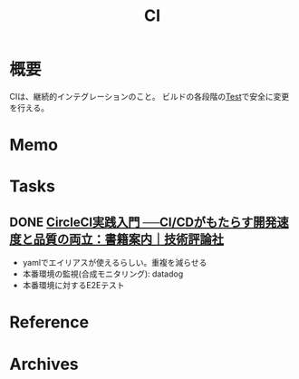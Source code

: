 :PROPERTIES:
:ID:       eaf6ed04-7927-4a16-ba94-fbb9f6e76166
:mtime:    20241102180404 20241028101410
:ctime:    20220212141124
:END:
#+title: CI
* 概要
CIは、継続的インテグレーションのこと。
ビルドの各段階の[[id:120300fc-27c2-428e-9fbc-49e14172f6df][Test]]で安全に変更を行える。
* Memo
* Tasks
** DONE [[https://gihyo.jp/book/2020/978-4-297-11411-4][CircleCI実践入門 ──CI/CDがもたらす開発速度と品質の両立：書籍案内｜技術評論社]]
CLOSED: [2022-02-26 Sat 18:45]
:LOGBOOK:
CLOCK: [2022-02-25 Fri 23:44]--[2022-02-26 Sat 00:09] =>  0:25
CLOCK: [2022-02-24 Thu 23:15]--[2022-02-24 Thu 23:40] =>  0:25
CLOCK: [2022-02-24 Thu 22:49]--[2022-02-24 Thu 23:14] =>  0:25
CLOCK: [2022-02-24 Thu 22:22]--[2022-02-24 Thu 22:47] =>  0:25
CLOCK: [2022-02-24 Thu 21:56]--[2022-02-24 Thu 22:21] =>  0:25
:END:

- yamlでエイリアスが使えるらしい。重複を減らせる
- 本番環境の監視(合成モニタリング): datadog
- 本番環境に対するE2Eテスト
* Reference
* Archives
